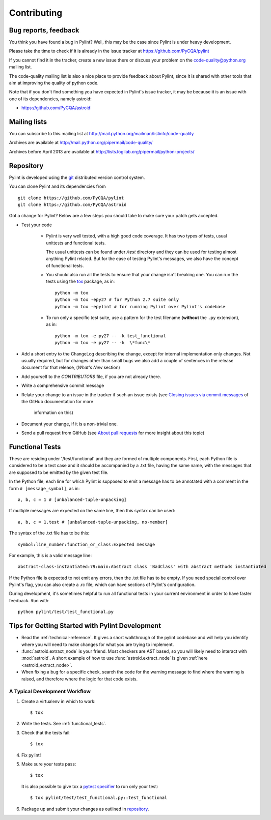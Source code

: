 .. -*- coding: utf-8 -*-

==============
 Contributing
==============

Bug reports, feedback
---------------------

You think you have found a bug in Pylint? Well, this may be the case
since Pylint is under heavy development.

Please take the time to check if it is already in the issue tracker at
https://github.com/PyCQA/pylint

If you cannot find it in the tracker, create a new issue there or discuss your
problem on the code-quality@python.org mailing list.

The code-quality mailing list is also a nice place to provide feedback about
Pylint, since it is shared with other tools that aim at improving the quality of
python code.

Note that if you don't find something you have expected in Pylint's
issue tracker, it may be because it is an issue with one of its dependencies, namely
astroid:

* https://github.com/PyCQA/astroid

Mailing lists
-------------

You can subscribe to this mailing list at
http://mail.python.org/mailman/listinfo/code-quality

Archives are available at
http://mail.python.org/pipermail/code-quality/

Archives before April 2013 are available at
http://lists.logilab.org/pipermail/python-projects/


.. _repository:

Repository
----------

Pylint is developed using the git_ distributed version control system.

You can clone Pylint and its dependencies from ::

  git clone https://github.com/PyCQA/pylint
  git clone https://github.com/PyCQA/astroid

.. _git: https://git-scm.com/

Got a change for Pylint?  Below are a few steps you should take to make sure
your patch gets accepted.

- Test your code

    - Pylint is very well tested, with a high good code coverage.
      It has two types of tests, usual unittests and functional tests.

      The usual unittests can be found under `/test` directory and they can
      be used for testing almost anything Pylint related. But for the ease
      of testing Pylint's messages, we also have the concept of functional tests.             

    - You should also run all the tests to ensure that your change isn't
      breaking one. You can run the tests using the tox_ package, as in::

          python -m tox
          python -m tox -epy27 # for Python 2.7 suite only
          python -m tox -epylint # for running Pylint over Pylint's codebase

    - To run only a specific test suite, use a pattern for the test filename
      (**without** the ``.py`` extension), as in::

        python -m tox -e py27 -- -k test_functional
        python -m tox -e py27 -- -k  \*func\*

- Add a short entry to the ChangeLog describing the change, except for internal
  implementation only changes. Not usually required, but for changes other than small
  bugs we also add a couple of sentences in the release document for that release,
  (`What's New` section)

- Add yourself to the `CONTRIBUTORS` file, if you are not already there.

- Write a comprehensive commit message

- Relate your change to an issue in the tracker if such an issue exists (see
  `Closing issues via commit messages`_ of the GitHub documentation for more
   information on this)

- Document your change, if it is a non-trivial one.

- Send a pull request from GitHub (see `About pull requests`_ for more insight
  about this topic)


.. _functional_tests:

Functional Tests
----------------

These are residing under '/test/functional' and they are formed of multiple
components. First, each Python file is considered to be a test case and it
should be accompanied by a .txt file, having the same name, with the messages
that are supposed to be emitted by the given test file.

In the Python file, each line for which Pylint is supposed to emit a message
has to be annotated with a comment in the form ``# [message_symbol]``, as in::

    a, b, c = 1 # [unbalanced-tuple-unpacking]

If multiple messages are expected on the same line, then this syntax can be used::

    a, b, c = 1.test # [unbalanced-tuple-unpacking, no-member]

The syntax of the .txt file has to be this::

    symbol:line_number:function_or_class:Expected message

For example, this is a valid message line::

    abstract-class-instantiated:79:main:Abstract class 'BadClass' with abstract methods instantiated

If the Python file is expected to not emit any errors, then the .txt file has to be empty.
If you need special control over Pylint's flag, you can also create a .rc file, which
can have sections of Pylint's configuration.

During development, it's sometimes helpful to run all functional tests in your
current environment in order to have faster feedback. Run with::

    python pylint/test/test_functional.py

.. _`Closing issues via commit messages`: https://help.github.com/articles/closing-issues-via-commit-messages/
.. _`About pull requests`: https://help.github.com/articles/using-pull-requests/
.. _tox: http://tox.readthedocs.io/en/latest/


Tips for Getting Started with Pylint Development
------------------------------------------------
* Read the :ref:`technical-reference`. It gives a short walkthrough of the pylint
  codebase and will help you identify where you will need to make changes
  for what you are trying to implement.
* :func:`astroid.extract_node` is your friend. Most checkers are AST based,
  so you will likely need to interact with :mod:`astroid`.
  A short example of how to use :func:`astroid.extract_node` is given
  :ref:`here <astroid_extract_node>`.
* When fixing a bug for a specific check, search the code for the warning
  message to find where the warning is raised,
  and therefore where the logic for that code exists.

A Typical Development Workflow
~~~~~~~~~~~~~~~~~~~~~~~~~~~~~~
#. Create a virtualenv in which to work::

     $ tox

#. Write the tests. See :ref:`functional_tests`.
#. Check that the tests fail::

     $ tox

#. Fix pylint!
#. Make sure your tests pass::

     $ tox

   It is also possible to give tox a `pytest specifier <https://docs.pytest.org/en/latest/usage.html#specifying-tests-selecting-tests>`_
   to run only your test::

     $ tox pylint/test/test_functional.py::test_functional

#. Package up and submit your changes as outlined in `repository`_.
